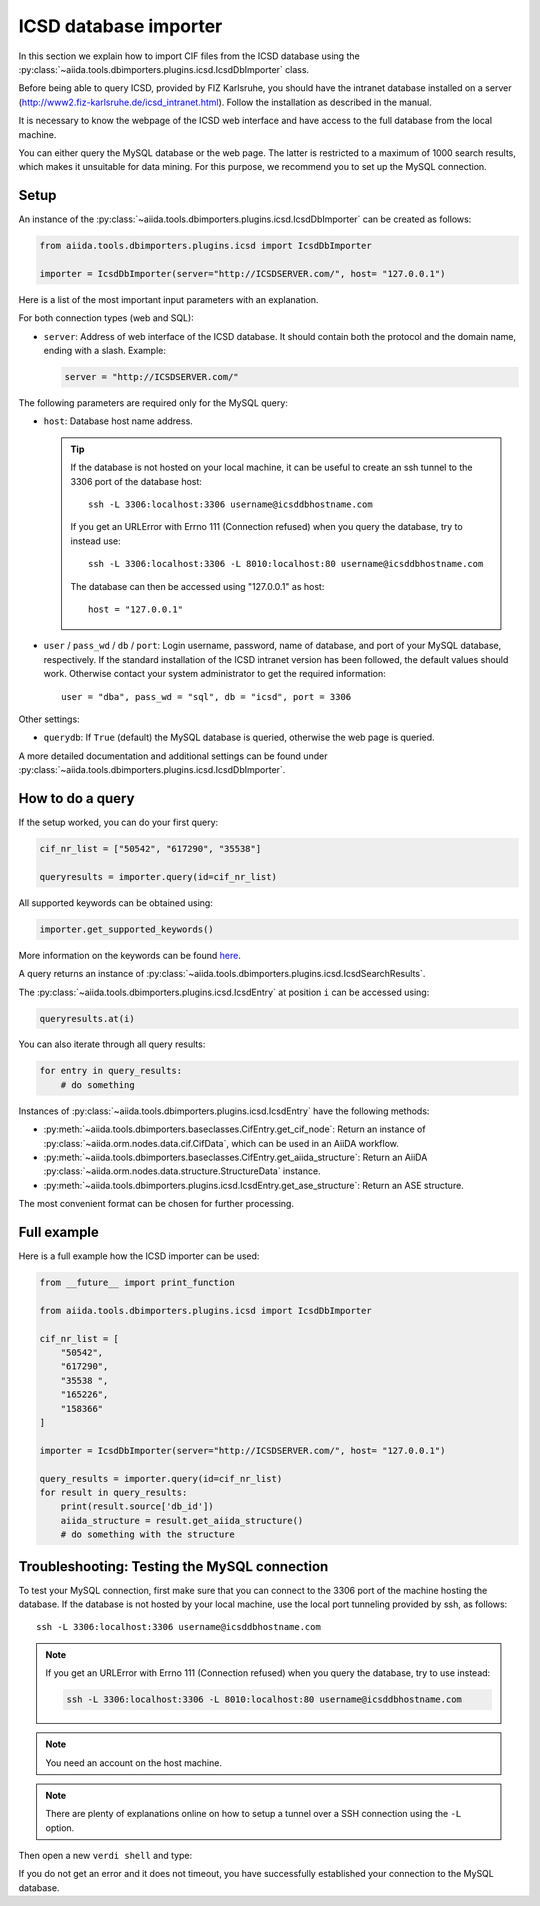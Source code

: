 .. _ICSD_importer_guide:

######################
ICSD database importer
######################

In this section we explain how to import CIF files from the ICSD database using the :py:class:`~aiida.tools.dbimporters.plugins.icsd.IcsdDbImporter` class.

Before being able to query ICSD, provided by FIZ Karlsruhe, you should have the intranet database installed on a server (http://www2.fiz-karlsruhe.de/icsd_intranet.html).
Follow the installation as described in the manual.

It is necessary to know the webpage of the ICSD web interface and have access to the full database from the local machine.

You can either query the MySQL database or the web page.
The latter is restricted to a maximum of 1000 search results, which makes it unsuitable for data mining.
For this purpose, we recommend you to set up the MySQL connection.

Setup
+++++

An instance of the :py:class:`~aiida.tools.dbimporters.plugins.icsd.IcsdDbImporter` can be created as follows:

.. code-block:: python

  from aiida.tools.dbimporters.plugins.icsd import IcsdDbImporter

  importer = IcsdDbImporter(server="http://ICSDSERVER.com/", host= "127.0.0.1")

Here is a list of the most important input parameters with an explanation.

For both connection types (web and SQL):

* ``server``: Address of web interface of the ICSD database.
  It should contain both the protocol and the domain name, ending with a slash.
  Example:

  .. code-block:: python

    server = "http://ICSDSERVER.com/"

The following parameters are required only for the MySQL query:

* ``host``: Database host name address.

  .. tip:: If the database is not hosted on your local machine, it can be useful to create an ssh tunnel to the 3306 port of the database host::

      ssh -L 3306:localhost:3306 username@icsddbhostname.com

    If you get an URLError with Errno 111 (Connection refused) when you query the database, try to instead use::

      ssh -L 3306:localhost:3306 -L 8010:localhost:80 username@icsddbhostname.com

    The database can then be accessed using "127.0.0.1" as host::

      host = "127.0.0.1"

* ``user`` / ``pass_wd`` / ``db`` / ``port``: Login username, password, name of database, and port of your MySQL database, respectively.
  If the standard installation of the ICSD intranet version has been followed, the default values should work.
  Otherwise contact your system administrator to get the required information::

      user = "dba", pass_wd = "sql", db = "icsd", port = 3306

Other settings:

* ``querydb``: If ``True`` (default) the MySQL database is queried, otherwise the web page is queried.

A more detailed documentation and additional settings can be found under :py:class:`~aiida.tools.dbimporters.plugins.icsd.IcsdDbImporter`.

How to do a query
+++++++++++++++++

If the setup worked, you can do your first query:

.. code-block:: python

  cif_nr_list = ["50542", "617290", "35538"]

  queryresults = importer.query(id=cif_nr_list)

All supported keywords can be obtained using:

.. code-block:: python

  importer.get_supported_keywords()

More information on the keywords can be found `here <http://www2.fiz-karlsruhe.de/fileadmin/be_user/ICSD/PDF/sci_man_ICSD_v1.pdf>`_.

A query returns an instance of :py:class:`~aiida.tools.dbimporters.plugins.icsd.IcsdSearchResults`.

The :py:class:`~aiida.tools.dbimporters.plugins.icsd.IcsdEntry` at position ``i`` can be accessed using:

.. code-block:: python

  queryresults.at(i)

You can also iterate through all query results:

.. code-block:: python

  for entry in query_results:
      # do something

Instances of :py:class:`~aiida.tools.dbimporters.plugins.icsd.IcsdEntry` have the following methods:

* :py:meth:`~aiida.tools.dbimporters.baseclasses.CifEntry.get_cif_node`: Return an instance of :py:class:`~aiida.orm.nodes.data.cif.CifData`, which can be used in an AiiDA workflow.

* :py:meth:`~aiida.tools.dbimporters.baseclasses.CifEntry.get_aiida_structure`: Return an AiiDA :py:class:`~aiida.orm.nodes.data.structure.StructureData` instance.

* :py:meth:`~aiida.tools.dbimporters.plugins.icsd.IcsdEntry.get_ase_structure`: Return an ASE structure.

The most convenient format can be chosen for further processing.


Full example
++++++++++++

Here is a full example how the ICSD importer can be used:

.. code-block:: python

  from __future__ import print_function

  from aiida.tools.dbimporters.plugins.icsd import IcsdDbImporter

  cif_nr_list = [
      "50542",
      "617290",
      "35538 ",
      "165226",
      "158366"
  ]

  importer = IcsdDbImporter(server="http://ICSDSERVER.com/", host= "127.0.0.1")

  query_results = importer.query(id=cif_nr_list)
  for result in query_results:
      print(result.source['db_id'])
      aiida_structure = result.get_aiida_structure()
      # do something with the structure


Troubleshooting: Testing the MySQL connection
+++++++++++++++++++++++++++++++++++++++++++++

To test your MySQL connection, first make sure that you can connect to the 3306 port of the machine hosting the database.
If the database is not hosted by your local machine, use the local port tunneling provided by ssh, as follows::

  ssh -L 3306:localhost:3306 username@icsddbhostname.com

.. note:: If you get an URLError with Errno 111 (Connection refused) when you query the database, try to use instead:

  .. code-block:: shell

    ssh -L 3306:localhost:3306 -L 8010:localhost:80 username@icsddbhostname.com

.. note:: You need an account on the host machine.

.. note:: There are plenty of explanations online on how to setup a tunnel over a SSH connection using the ``-L`` option.

Then open a new ``verdi shell`` and type:

.. ipython::
  :verbatim:

  In [1]: import MySQLdb

  In [2]: db = MySQLdb.connect(host="127.0.0.1", user="dba", passwd="sql", db="icsd", port=3306)

If you do not get an error and it does not timeout, you have successfully established your connection to the MySQL database.

